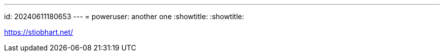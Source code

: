 ---
id: 20240611180653
---
= poweruser: another one
:showtitle:
:showtitle:

https://stiobhart.net/

